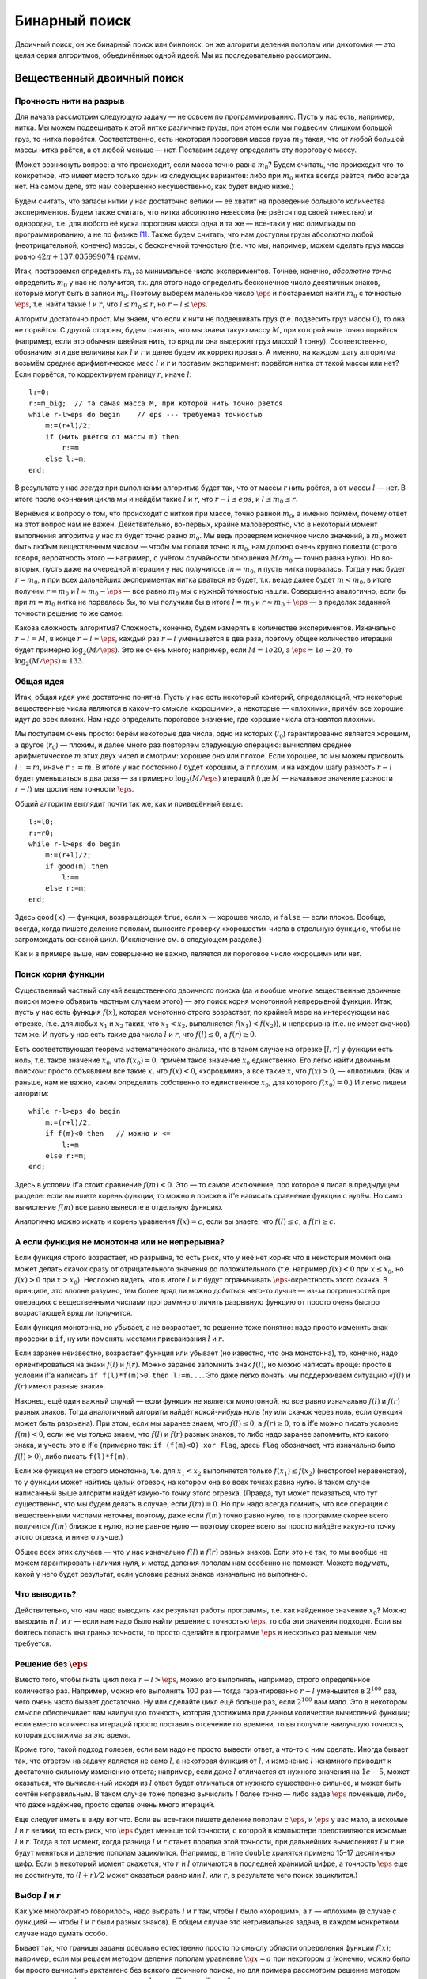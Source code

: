 Бинарный поиск
**************

Двоичный поиск, он же бинарный поиск или бинпоиск, он же алгоритм
деления пополам или дихотомия — это целая серия алгоритмов, объединённых
одной идеей. Мы их последовательно рассмотрим.

Вещественный двоичный поиск
===========================

Прочность нити на разрыв
------------------------

Для начала рассмотрим следующую задачу — не совсем по программированию.
Пусть у нас есть, например, нитка. Мы можем подвешивать к этой нитке
различные грузы, при этом если мы подвесим слишком большой груз, то
нитка порвётся. Соответственно, есть некоторая пороговая масса груза
:math:`m_0` такая, что от любой большой массы нитка рвётся, а от любой
меньше — нет. Поставим задачу определить эту пороговую массу.

(Может возникнуть вопрос: а что происходит, если масса точно равна
:math:`m_0`? Будем считать, что происходит что-то конкретное, что имеет
место только один из следующих вариантов: либо при :math:`m_0` нитка
всегда рвётся, либо всегда нет. На самом деле, это нам совершенно
несущественно, как будет видно ниже.)

Будем считать, что запасы нитки у нас достаточно велики — её хватит на
проведение большого количества экспериментов. Будем также считать, что
нитка абсолютно невесома (не рвётся под своей тяжестью) и однородна,
т.е. для любого её куска пороговая масса одна и та же — все-таки у нас
олимпиады по программированию, а не по физике [1]_. Также будем считать,
что нам доступны грузы абсолютно любой (неотрицательной, конечно) массы,
с бесконечной точностью (т.е. что мы, например, можем сделать груз массы
ровно :math:`42\pi+137.035999074` грамм.

Итак, постараемся определить :math:`m_0` за минимальное число
экспериментов. Точнее, конечно, *абсолютно точно* определить :math:`m_0`
у нас не получится, т.к. для этого надо определить бесконечное число
десятичных знаков, которые могут быть в записи :math:`m_0`. Поэтому
выберем маленькое число :math:`\eps` и постараемся найти :math:`m_0` с
точностью :math:`\eps`, т.е. найти такие :math:`l` и :math:`r`, что
:math:`l\leq m_0\leq r`, но :math:`r-l\leq \eps`.

Алгоритм достаточно прост. Мы знаем, что если к нити не подвешивать груз
(т.е. подвесить груз массы :math:`0`), то она не порвётся. С другой
стороны, будем считать, что мы знаем такую массу :math:`M`, при которой
нить точно порвётся (например, если это обычная швейная нить, то вряд ли
она выдержит груз массой 1 тонну). Соответственно, обозначим эти две
величины как :math:`l` и :math:`r` и далее будем их корректировать. А
именно, на каждом шагу алгоритма возьмём среднее арифметическое масс
:math:`l` и :math:`r` и поставим эксперимент: порвётся нитка от такой
массы или нет? Если порвётся, то корректируем границу :math:`r`, иначе
:math:`l`:

::

    l:=0;
    r:=m_big;  // та самая масса M, при которой нить точно рвётся
    while r-l>eps do begin    // eps --- требуемая точностью
        m:=(r+l)/2;
        if (нить рвётся от массы m) then
            r:=m
        else l:=m;
    end;

В результате у нас *всегда* при выполнении алгоритма будет так, что от
массы :math:`r` нить рвётся, а от массы :math:`l` — нет. В итоге после
окончания цикла мы и найдём такие :math:`l` и :math:`r`, что
:math:`r-l\leq eps`, и :math:`l\leq m_0\leq r`.

Вернёмся к вопросу о том, что происходит с ниткой при массе, точно
равной :math:`m_0`, а именно поймём, почему ответ на этот вопрос нам не
важен. Действительно, во-первых, крайне маловероятно, что в некоторый
момент выполнения алгоритма у нас :math:`m` будет точно равно
:math:`m_0`. Мы ведь проверяем конечное число значений, а :math:`m_0`
может быть любым вещественным числом — чтобы мы попали точно в
:math:`m_0`, нам должно очень крупно повезти (строго говоря, вероятность
этого — например, с учётом случайности отношения :math:`M/m_0` — точно
равна нулю). Но во-вторых, пусть даже на очередной итерации у нас
получилось :math:`m=m_0`, и пусть нитка порвалась. Тогда у нас будет
:math:`r=m_0`, и при всех дальнейших экспериментах нитка рваться не
будет, т.к. везде далее будет :math:`m<m_0`, в итоге получим
:math:`r=m_0` и :math:`l\approx m_0-\eps` — все равно :math:`m_0` мы с
нужной точностью нашли. Совершенно аналогично, если бы при :math:`m=m_0`
нитка не порвалась бы, то мы получили бы в итоге :math:`l=m_0` и
:math:`r\approx m_0+\eps` — в пределах заданной точности решение то же
самое.

Какова сложность алгоритма? Сложность, конечно, будем измерять в
количестве экспериментов. Изначально :math:`r-l=M`, в конце
:math:`r-l\approx \eps`, каждый раз :math:`r-l` уменьшается в два раза,
поэтому общее количество итераций будет примерно
:math:`\log_2 (M/\eps)`. Это не очень много; например, если
:math:`M=1e20`, а :math:`\eps=1e-20`, то
:math:`\log_2 (M/\eps)\approx 133`.

Общая идея
----------

Итак, общая идея уже достаточно понятна. Пусть у нас есть некоторый
критерий, определяющий, что некоторые вещественные числа являются в
каком-то смысле «хорошими», а некоторые — «плохими», причём все хорошие
идут до всех плохих. Нам надо определить пороговое значение, где хорошие
числа становятся плохими.

Мы поступаем очень просто: берём некоторые два числа, одно из которых
(:math:`l_0`) гарантированно является хорошим, а другое (:math:`r_0`) —
плохим, и далее много раз повторяем следующую операцию: вычисляем
среднее арифметическое :math:`m` этих двух чисел и смотрим: хорошее оно
или плохое. Если хорошее, то мы можем присвоить :math:`l:=m`, иначе
:math:`r:=m`. В итоге у нас постоянно :math:`l` будет хорошим, а
:math:`r` плохим, и на каждом шагу разность :math:`r-l` будет
уменьшаться в два раза — за примерно :math:`\log_2(M/\eps)` итераций
(где :math:`M` — начальное значение разности :math:`r-l`) мы достигнем
точности :math:`\eps`.

Общий алгоритм выглядит почти так же, как и приведённый выше:

::

    l:=l0;
    r:=r0;
    while r-l>eps do begin    
        m:=(r+l)/2;
        if good(m) then
            l:=m
        else r:=m;
    end;

Здесь ``good(x)`` — функция, возвращающая ``true``, если :math:`x` —
хорошее число, и ``false`` — если плохое. Вообще, всегда, когда пишете
деление пополам, выносите проверку «хорошести» числа в отдельную
функцию, чтобы не загромождать основной цикл. (Исключение см. в
следующем разделе.)

Как и в примере выше, нам совершенно не важно, является ли пороговое
число «хорошим» или нет.

Поиск корня функции
-------------------

Существенный частный случай вещественного двоичного поиска (да и вообще
многие вещественные двоичные поиски можно объявить частным случаем
этого) — это поиск корня монотонной непрерывной функции. Итак, пусть у
нас есть функция :math:`f(x)`, которая монотонно строго возрастает, по
крайней мере на интересующем нас отрезке, (т.е. для любых :math:`x_1` и
:math:`x_2` таких, что :math:`x_1<x_2`, выполняется
:math:`f(x_1)<f(x_2)`), и непрерывна (т.е. не имеет скачков) там же. И
пусть у нас есть такие два числа :math:`l` и :math:`r`, что
:math:`f(l)\leq0`, а :math:`f(r)\geq0`.

Есть соответствующая теорема математического анализа, что в таком случае
на отрезке :math:`[l,r]` у функции есть ноль, т.е. такое значение
:math:`x_0`, что :math:`f(x_0)=0`, причём такое значение :math:`x_0`
единственно. Его легко найти двоичным поиском: просто объявляем все
такие :math:`x`, что :math:`f(x)<0`, «хорошими», а все такие :math:`x`,
что :math:`f(x)>0`, — «плохими». (Как и раньше, нам не важно, каким
определить собственно то единственное :math:`x_0`, для которого
:math:`f(x_0)=0`.) И легко пишем алгоритм:

::

    while r-l>eps do begin    
        m:=(r+l)/2;
        if f(m)<0 then   // можно и <=
            l:=m
        else r:=m;
    end;

Здесь в условии if’а стоит сравнение :math:`f(m)<0`. Это — то самое
исключение, про которое я писал в предыдущем разделе: если вы ищете
корень функции, то можно в поиске в if’е написать сравнение функции с
нулём. Но само вычисление :math:`f(m)` все равно вынесите в отдельную
функцию.

Аналогично можно искать и корень уравнения :math:`f(x)=c`, если вы
знаете, что :math:`f(l)\leq c`, а :math:`f(r)\geq c`.

А если функция не монотонна или не непрерывна?
----------------------------------------------

Если функция строго возрастает, но разрывна, то есть риск, что у неё нет
корня: что в некоторый момент она может делать скачок сразу от
отрицательного значения до положительного (т.е. например :math:`f(x)<0`
при :math:`x\leq x_0`, но :math:`f(x)>0` при :math:`x>x_0`). Несложно
видеть, что в итоге :math:`l` и :math:`r` будут ограничивать
:math:`\eps`-окрестность этого скачка. В принципе, это вполне разумно,
тем более вряд ли можно добиться чего-то лучше — из-за погрешностей при
операциях с вещественными числами программно отличить разрывную функцию
от просто очень быстро возрастающей вряд ли получится.

Если функция монотонна, но убывает, а не возрастает, то решение тоже
понятно: надо просто изменить знак проверки в ``if``, ну или поменять
местами присваивания :math:`l` и :math:`r`.

Если заранее неизвестно, возрастает функция или убывает (но известно,
что она монотонна), то, конечно, надо ориентироваться на знаки
:math:`f(l)` и :math:`f(r)`. Можно заранее запомнить знак :math:`f(l)`,
но можно написать проще: просто в условии if’а написать
``if f(l)*f(m)>0 then l:=m...``. Это даже легко понять: мы поддерживаем
ситуацию «\ :math:`f(l)` и :math:`f(r)` имеют разные знаки».

Наконец, ещё один важный случай — если функция не является монотонной,
но все равно изначально :math:`f(l)` и :math:`f(r)` разных знаков. Тогда
аналогичный алгоритм найдёт *какой-нибудь* ноль (ну или скачок через
ноль, если функция может быть разрывна). При этом, если мы заранее
знаем, что :math:`f(l)\leq 0`, а :math:`f(r)\geq 0`, то в if’е можно
писать условие :math:`f(m)<0`, если же мы только знаем, что :math:`f(l)`
и :math:`f(r)` разных знаков, то либо надо заранее запомнить, кто какого
знака, и учесть это в if’е (примерно так: ``if (f(m)<0) xor flag``,
здесь ``flag`` обозначает, что изначально было :math:`f(l)>0`), либо
писать ``f(l)*f(m)``.

Если же функция не строго монотонна, т.е. для :math:`x_1<x_2`
выполняется только :math:`f(x_1)\leq f(x_2)` (нестрогое! неравенство),
то у функции может найтись целый отрезок, на котором она во всех точках
равна нулю. В таком случае написанный выше алгоритм найдёт какую-то
точку этого отрезка. (Правда, тут может показаться, что тут существенно,
что мы будем делать в случае, если :math:`f(m)=0`. Но при надо всегда
помнить, что все операции с вещественными числами неточны, поэтому, даже
если :math:`f(m)` точно равно нулю, то в программе скорее всего
получится :math:`f(m)` близкое к нулю, но не равное нулю — поэтому
скорее всего вы просто найдёте какую-то точку этого отрезка, и ничего
лучше.)

Общее всех этих случаев — что у нас изначально :math:`f(l)` и
:math:`f(r)` разных знаков. Если это не так, то мы вообще не можем
гарантировать наличия нуля, и метод деления пополам нам особенно не
поможет. Можете подумать, какой у него будет результат, если условие
разных знаков изначально не выполнено.

Что выводить?
-------------

Действительно, что нам надо выводить как результат работы программы,
т.е. как найденное значение :math:`x_0`? Можно выводить и :math:`l`, и
:math:`r` — если нам надо было найти решение с точностью :math:`\eps`,
то оба эти значения подходят. Если вы боитесь попасть «на грань»
точности, то просто сделайте в программе :math:`\eps` в несколько раз
меньше чем требуется.

Решение без :math:`\eps`
------------------------

Вместо того, чтобы гнать цикл пока :math:`r-l>\eps`, можно его
выполнять, например, строго определённое количество раз. Например, можно
его выполнять 100 раз — тогда гарантированно :math:`r-l` уменьшится в
:math:`2^{100}` раз, чего очень часто бывает достаточно. Ну или сделайте
цикл ещё больше раз, если :math:`2^{100}` вам мало. Это в некотором
смысле обеспечивает вам наилучшую точность, которая достижима при данном
количестве вычислений функции; если вместо количества итераций просто
поставить отсечение по времени, то вы получите наилучшую точность,
которая достижима за это время.

Кроме того, такой подход полезен, если вам надо не просто вывести ответ,
а что-то с ним сделать. Иногда бывает так, что ответом на задачу
является не само :math:`l`, а некоторая функция от :math:`l`, и
изменение :math:`l` ненамного приводит к достаточно сильному изменению
ответа; например, если даже :math:`l` отличается от нужного значения на
:math:`1e{-}5`, может оказаться, что вычисленный исходя из :math:`l`
ответ будет отличаться от нужного существенно сильнее, и может быть
сочтён неправильным. В таком случае тоже полезно вычислить :math:`l`
более точно — либо задав :math:`\eps` поменьше, либо, что даже надёжнее,
просто сделав очень много итераций.

Еще следует иметь в виду вот что. Если вы все-таки пишете деление
пополам с :math:`\eps`, и :math:`\eps` у вас мало, а искомые :math:`l` и
:math:`r` велики, то есть риск, что :math:`\eps` будет меньше той
точности, с которой в компьютере представляются искомые :math:`l` и
:math:`r`. Тогда в тот момент, когда разница :math:`l` и :math:`r`
станет порядка этой точности, при дальнейших вычислениях :math:`l` и
:math:`r` не будут меняться и деление пополам зациклится. (Например, в
типе ``double`` хранятся примено 15–17 десятичных цифр. Если в некоторый
момент окажется, что :math:`r` и :math:`l` отличаются в последней
хранимой цифре, а точность :math:`\eps` еще не достигнута, то
:math:`(l+r)/2` может оказаться равно или :math:`l`, или :math:`r`, в
результате чего поиск зациклится.)

Выбор :math:`l` и :math:`r`
---------------------------

Как уже многократно говорилось, надо выбрать :math:`l` и :math:`r` так,
чтобы :math:`l` было «хорошим», а :math:`r` — «плохим» (в случае с
функцией — чтобы :math:`l` и :math:`r` были разных знаков). В общем
случае это нетривиальная задача, в каждом конкретном случае надо думать
особо.

Бывает так, что границы заданы довольно естественно просто по смыслу
области определения функции :math:`f(x)`; например, если мы решаем
методом деления пополам уравнение :math:`\tg x=a` при некотором
:math:`a` (конечно, можно было бы просто вычислить арктангенс без
всякого двоичного поиска, но для примера рассмотрим решение методом
деления пополам), то мы можем взять :math:`l=-\pi/2`, :math:`r=\pi/2` —
обратите внимание, кстати, что нам все равно не придётся вычислять
:math:`f(l)` и :math:`f(r)`, поэтому не страшно, что функция в этих
точках обращается в бесконечность.

Бывает так, что границы легко найти; например, если мы решаем уравнение
:math:`x^2=a` при некотором :math:`a>1` (аналогично, можно было бы
извлечь корень, но для примера поговорим про деление пополам), то
понятно, что нас устраивают :math:`l=0`, :math:`r=a`.

Но важно также понимать, что совершенно не страшно завысить начальные
значения :math:`l` и/или :math:`r` даже на несколько порядков величины —
все равно деление пополам очень быстро сходится. Например, пусть вы
знаете, что :math:`f(0)\leq 0` (и поэтому берете :math:`l=0`), но вам
сложно оценить, при каком :math:`r` получится :math:`f(r)\geq 0`. Бывает
так, что вы понимаете, что в вашей задаче ответ не может быть больше,
например, :math:`1e20` (вообще, это должна быть какая-то нетривиальная
задача, чтобы ответ был больше :math:`1e20`, если все входные данные не
очень велики), то берите :math:`r=1e20`. Или даже :math:`1e100`. Это все
не очень страшно, вы просто добавите себе пару сотен лишних итераций;
если функция вычисляется быстро, то сотня лишних итераций не страшна.
Правда, в этом случае вам надо быть абсолютно уверенным, что при
достаточно больших аргументах функция все-таки становится положительной,
а то вдруг она вообще всегда отрицательна...

Целочисленный двоичный поиск
============================

Теперь перейдём к целочисленному бинарному поиску — поиску, в котором
нам требуется найти некоторое целое число. Как ни странно, этот вариант
оказывается сложнее вещественного поиска.

Опять порог разрыва нити
------------------------

Для начала вернёмся к нашей задаче про прочность однородной невесомой
нити. Но пусть теперь мы не можем подвесить к ней произвольный груз, а
только груз массой в целое число грамм.

Прежде чем обсуждать, как решить эту задачу, обсудим, а *что же,
собственно, мы хотим получить*? Бессмысленно теперь спрашивать
критическую массу, т.к. она, вообще говоря, может быть вещественной. Но
понятно, что у нас до некоторой массы (:math:`m_*`) *включительно* нить
рваться не будет, а вот начиная с массы :math:`(m_*+1)` *включительно* и
выше нить рваться будет. Поэтому нас будут интересовать именно две такие
*соседние* массы :math:`l` и :math:`r` (соседние в том смысле, что
:math:`r=l+1`), что при массе :math:`l` нить ещё не рвётся, а вот при
массе :math:`r` нить уже рвётся.

Заметьте, что постановка вопроса абсолютно симметрична относительно
:math:`l` и :math:`r`: нельзя сказать, что правильный ответ :math:`l`,
но не :math:`r`; точно также нельзя сказать, что правильный ответ
:math:`r`, а не :math:`l`. Мы можем ставить два симметричных вопроса:
«при какой максимальной массе нить ещё не рвётся» (и ответ будет
:math:`l`) или «при какой минимальной массе нить уже рвётся» (и ответ
будет :math:`r`). Они оба симметричны, поэтому бессмысленно говорить,
что какой-то из них более правильный или более логичный, поэтому и
бессмысленно говорить, что :math:`l` или :math:`r` более правильный или
логичный ответ. Поэтому мы будем искать именно такую *пару* чисел
:math:`l` и :math:`r`, а не какое-то одно число.

Как это делать? Кажется достаточно просто:

::

    l:=0;
    r:=m_big;  // какая-нибудь масса M, при которой нить точно рвётся
    while ??? do begin    
        m:=(r+l) div 2;
        if (нить рвётся от массы m) then
            r:=m
        else l:=m;
    end;

Но что написать в условие? Как мы уже обсудили выше, мы хотим найти два
соседних числа :math:`l` и :math:`r`. Поэтому цикл будем выполнять пока
:math:`r-l>1` (или, что то же самое :math:`r>l+1`), т.е. пока они ещё не
стали соседними. В результате у нас всегда поддерживается состояние «от
массы :math:`l` нить не рвётся, а от массы :math:`r` нить рвётся».

На каждом шагу расстояние между :math:`l` и :math:`r`
уменьшается…Уменьшается ли? Понятно, что оно не может уменьшаться до
бесконечности: и :math:`l` и :math:`r` целые числа. Поэтому ясно, что в
некоторый момент окажется, что :math:`m=l` или :math:`m=r` и расстояние
перестанет уменьшаться. Но также несложно видеть, что **если
:math:`r-l>1`, то :math:`l<m<r`**, причём неравенства строгие. Т.е. *в
этой реализации* бинарного поиска всегда внутри цикла будет
:math:`l<m<r` со строгими неравенствами, и поэтому расстояние будет
уменьшаться.

Но это очень важный момент. Если бы мы в какой-нибудь другой задаче
написали бы цикл с другим условием

::

    // НЕПРАВИЛЬНЫЙ КОД!
    ...
    while r>l do begin    
        m:=(r+l) div 2;
        if ... then
            r:=m
        else l:=m;
    end;

то программа очень легко могла бы зациклиться. Действительно, в какой-то
момент окажется :math:`l=r-1` (например, :math:`l=4`, :math:`r=5`).
Тогда получится :math:`m=l` (в примере :math:`m=9{ div } 2=4=l`),
выполнится вторая ветка if’а, и в результате ни :math:`l`, ни :math:`r`
не изменятся (останется :math:`l=4`, :math:`r=5`). Цикл выполнится ещё
раз с тем же результатом, и так далее.

Это есть первая ловушка, в которую вы можете попасть, когда пишете
деление пополам: когда :math:`l` и :math:`r` сходятся очень близко, в
очередной момент может оказаться, что за одну итерацию ни :math:`l`, ни
:math:`r` не изменились, и программа зацикливается. Всегда помните про
это, если будете выдумывать свой способ написания бинарного поиска (хотя
это стоит делать только в совсем особенных случаях); в частности,
никогда не пишете деление пополам с условием ``while r>l`` (или
``while r<>l`` или ему эквивалентным).

Итак, правильное решение задачи о целочисленном пределе прочности нити
следующее:

::

    l:=0;
    r:=m_big;  // какая-нибудь масса M, при которой нить точно рвётся
    while r-l>1 do begin    
        m:=(r+l) div 2;
        if (нить рвётся от массы m) then
            r:=m
        else l:=m;
    end;

Это действительно корректное решение, оно действительно работает. За
какое время? Несложно видеть, что за :math:`O(\log M)` — каждая итерация
уменьшает разницу :math:`r-l` примерно в два раза.

Общий случай
------------

Аналогично вещественному двоичному поиску, тут тоже можно сформулировать
алгоритм в общем случае. Итак, пусть у нас все целые числа разделены на
две категории: «хорошие» и «плохие», при этом все хорошие идут до всех
плохих, и мы знаем два числа: :math:`l_0` — хорошее, и :math:`r_0` —
плохое.

Нам надо найти границу между хорошими и плохими числами, т.е. такое
хорошее число :math:`l` и такое плохое число :math:`r`, что
:math:`r-l=1`. (Как и выше, постановка задачи симметрична относительно
:math:`l` и :math:`r`.) Решение понятно:

::

    l:=l0;
    r:=r0;  
    while r-l>1 do begin    
        m:=(r+l) div 2;
        if good(m) then
            l:=m
        else r:=m;
    end;

Это можно называть *поиском скачка монотонной логической функции*. В том
смысле, что у вас есть функция ``good``, она логическая, т.е. возвращает
значение логического (``boolean``) типа, и она монотонная, т.е. если
:math:`i<j`, то :math:`good(i)\geq good(j)` (мы считаем, что
:math:`\verb'true'>\verb'false'`; функция получается «убывающей», но
могла бы быть и возрастающей, что соответствовало бы тому, что сначала
идут плохие числа, а потом хорошие, и потребовалось бы просто поменять
местами :math:`l` и :math:`r` в ветках if’а). И нам надо найти её
скачок, т.е. два таких соседних числа :math:`l` и :math:`r`, что
:math:`good(l)=true`, а :math:`good(r)=false`.

Обратите внимание на ещё один важный момент. Приведённая выше программа
никогда не будет вызывать функцию ``good`` с аргументами :math:`l_0` или
:math:`r_0`; важны только значения для промежуточных аргументов. Проще
говоря, не важно, являются ли :math:`l_0` и :math:`r_0` хорошими или
плохими числами — главное, чтобы между ними все хорошие шли до всех
плохих. Фактически, мы мысленно подразумеваем, что :math:`l_0` хорошее,
а :math:`r_0` плохое, но никогда это не проверяем. (Аналогично замечанию
про тангенс выше в вещественном поиске.) Это нам будет важно в
дальнейшем.

Что же является ответом?
------------------------

В вещественном двоичном поиске :math:`l` и :math:`r` различались
несущественно — разница между ними была меньше :math:`\eps`, и поэтому
было все равно, какое из чисел выводить. Но в целочисленном двоичном
поиске :math:`l` и :math:`r` различаются существенно, и поэтому вопрос о
том, что из них считать ответом, нетривиален.

Но, как я уже неоднократно писал выше, с точки зрения бинарного поиска
:math:`l` и :math:`r` равнозначны. Поэтому решение о том, что считать
ответом, зависит от той задачи, в которой вы решили применить бинарный
поиск. Могут быть задачи, где ответом будет наибольшее хорошее число —
тогда ответ будет :math:`l` (например, если бы в задаче про нитку стоял
бы вопрос «какой максимальный целочисленный вес выдерживает нить?»).
Могут быть задачи, где ответом будет наименьшее плохое число — тогда
ответ будет :math:`r`. Могут быть задачи, где ответ вычисляется
как-нибудь ещё более сложно, и т.д.

Главное — что бинарный поиск вам нашёл границу «хороших» и «плохих»
чисел, а что делать с этим дальше — уже ваше дело, зависит от задачи.

Поиск элемента в отсортированном массиве
========================================

Постановка задачи
-----------------

Очень важный частный случай бинарного поиска — это поиск заданного
элемента в отсортированном массиве. В простейшей постановке задача
звучит так. Вам дан массив :math:`a`, и гарантируется, что он
отсортирован по неубыванию: :math:`a[i]\leq a[j]` если :math:`i<j`.
Кроме того, вам дано число :math:`x`, и от вас требуется найти такой
индекс :math:`i`, что :math:`a[i]=x`, или сообщить, что такого индекса
нет.

Нередко, когда говорят о бинпоиске, имеют в виду именно эту задачу, но
написать программу двоичного поиска элемента в отсортированном массиве,
не учитывая то, что говорилось выше, — очень сложно [2]_.

Но с учётом того, что мы уже знаем, написать эту программу становится
очень легко. Надо только определить, какие числа мы будем считать
«хорошими», а какие — «плохими». Давайте, например, определим так:
«хорошими» мы будем считать такие числа :math:`i`, что :math:`a[i]<x`, а
«плохими» — такие, что :math:`a[i]\geq x`. (Обратите внимание, что
хорошими и плохими мы называем *индексы* массива, а не сами значения
массива.) В результате у нас все хорошие значения будут идти до плохих
значений, и можно применить деление пополам.

Заметим, что, в отличие от вещественного двоичного поиска, здесь
довольно важно, к какому варианту отнести ситуацию точного равенства
:math:`a[i]=x`, т.к. такие элементы вполне могут существовать, и, более
того, их может быть несколько. Пока поступим так, как написано выше:
будем считать такие индексы плохими; подробнее обсудим ниже.

Только чему взять равным :math:`l_0` и :math:`r_0`? Вспомним, что
бинарному поиску не важно, хорошие или плохие числа :math:`l_0` и
:math:`r_0` — важны только промежуточные числа. Поэтому — внимание! —
можно взять :math:`l_0=0`, а :math:`r_0=N+1`, если элементы в массиве у
нас занумерованы от :math:`1` до :math:`N`.

Т.е. мы берём :math:`l_0` перед первым элементом массива, а :math:`r_0`
— после последнего. Можно мысленно считать, что перед первым элементом
массива у нас идёт бесконечно большое отрицательное число (которое
меньше всех других и гарантированно меньше :math:`x`), а после
последнего — бесконечно большое положительное число. Мы все равно
никогда не будем реально проверять, чему равно :math:`a[l_0]` или
:math:`a[r_0]`.

Итоговый код получается следующий:

::

    l:=0;
    r:=n+1;  
    while r-l>1 do begin    
        m:=(r+l) div 2;
        if a[m]<x then
            l:=m
        else r:=m;
    end;

А что является тут ответом?
---------------------------

Напомним постановку задачи: надо найти такой индекс :math:`i`, что
:math:`a[i]=x`, либо сообщить, что такого нет. Как это сделать?

Вспомним определение хороших и плохих чисел: :math:`a[l]<x`, а
:math:`a[r]\geq x` всегда. Поэтому в конце, когда :math:`r=l+1`, это
значит, что мы нашли два числа подряд такие, что одно меньше :math:`x`,
а второе — больше или равно :math:`x`.

Тогда понятно, что если :math:`a[r]=x`, то ответ — :math:`r`, иначе
такого индекса нет. Правда, есть сложность: может оказаться
:math:`r=r_0=N+1` (если :math:`x` больше всех элементов массива, см.
также ниже). Это надо не забыть и явно проверить, чтобы не получить
выход за пределы массива.

Левый и правый двоичные поиски
------------------------------

Из написанного выше несложно видеть, что, если искомое число в массиве
есть, то мы не просто его найдём, но найдём *самое левое* (т.е. с
наименьшим индексом) его вхождение.

А если мы хотим найти *самое правое*? Это тоже довольно легко: просто
надо :math:`i` считать хорошим числом, если :math:`a[i]=x`, т.е.
поменять строгое на нестрогое неравенство и наоборот в определении
хороших и плохих чисел. Индекс будем считать хорошим, если
:math:`a[i]\leq x`, и плохим наоборот. Получаем следующее решение:

::

    l:=0;
    r:=n+1;  
    while r-l>1 do begin    
        m:=(r+l) div 2;
        if a[m]<=x then    // отличие только в этой строчке!
            l:=m
        else r:=m;
    end;

(Чтобы определить ответ, проверять теперь надо, конечно, :math:`a[l]`:
если он равен :math:`x`, то искомый индекс — :math:`l`, иначе число
:math:`x` в массиве отсутствует. Тут также придётся особо проверить
случай :math:`l=0`.)

Эти два варианта двоичного поиска называются *левым* и *правым* двоичным
поиском.

Бинарный поиск как поиск места вставки
--------------------------------------

Давайте ещё обсудим более подробно, что же именно происходит, если
нужный элемент в массиве не найден. Тогда мы находим два таких соседних
индекса :math:`l` и :math:`r`, что :math:`a[l]<x`, а :math:`a[r]>x`. Это
можно определить так: мы находим то место, куда надо было бы вставить
значение :math:`x`, если бы мы хотели вставить его в массив, сохранив
отсортированность — а именно, его надо вставить между элементами
:math:`l` и :math:`r`.

В частности, может оказаться, что :math:`l=0` и :math:`r=1` — это
значит, что :math:`x` меньше всех элементов массива. Может оказаться,
что :math:`l=n`, :math:`r=n+1` — т.е. :math:`x` больше всех элементов
массива. Но утверждение, что мы нашли место, куда надо было бы вставить
:math:`x`, верно во всех случаях, и это зачастую оказывается полезно.

В частности, обратите внимание, что, например, правый поиск работал бы,
даже если бы мы взяли :math:`l_0=1`, но тогда мы не смогли бы отличить
ситуацию «\ :math:`x` надо вставить перед первым элементом» и
«\ :math:`x` надо вставить сразу после первого элемента». Аналогично,
левый поиск работал бы, если бы мы взяли :math:`r_0=n`, но мы бы не
отличили случай «\ :math:`x` надо вставить после всех элементов» и
«\ :math:`x` надо вставить перед последним».

Терминология поиска места, куда надо вставить :math:`x`, также
достаточно просто работает и в случае, когда :math:`x` найдено. Для
левого поиска получается :math:`l` равно последней позиции перед первым
вхождением :math:`x`, а :math:`r` — первому вхождению :math:`x`. Таким
образом, левый поиск показывает, куда надо было бы вставить число
:math:`x`, чтобы сохранить упорядоченность, причём если такие элементы в
массиве уже есть, то надо вставить перед первым таким элементом.
Аналогично, правый поиск ищет, куда надо вставить число :math:`x`, чтобы
сохранить упорядоченность, причём если такие элементы в массиве уже
есть, то он пытается вставить после последнего из них.

Ошибки в целочисленном бинарном поиске
--------------------------------------

Выше приведён очень простой и надёжный код поиска элемента в
отсортированном массиве. В принципе, есть много разных других способов
реализации, но многие из них сложнее или менее надёжные; не случайно эта
задача считается весьма сложной.

Упомяну несколько вариантов кода, которые могут показаться разумными, но
которые тем не менее имеют те или иные недостатки или вообще не
работают.

Во-первых, может появиться желание во внутреннем if’е разобрать случай
точного попадания в :math:`x`: если :math:`a[m]=x`, то прервать работу.
Это имеет три недостатка. Во-первых, теперь теряются преимущества левого
и правого поисков; вы никогда не можете быть уверены, какое вхождение вы
найдёте, если их несколько. Во-вторых, может возникнуть желание писать
цикл с условием ``while l<>r`` или даже ``while l<=r`` («пока ещё
остаются нерассмотренные элементы»), но тогда есть, как указывалось
выше, риск зацикливания. В-третьих, код становится в полтора раза
сложнее из-за лишнего условия.

Ещё стандартный подход — взять изначально :math:`l=1`, :math:`r=n`. Это
имеет два недостатка. Во-первых, вы не сможете отделить случаи
«\ :math:`x` меньше всех элементов массива» и «\ :math:`x` надо вставить
между первым и вторым элементами», и аналогично не сможете отличить
случаи «\ :math:`x` больше всех элементов массива» и «\ :math:`x` надо
вставить между последние и предпоследним элементами». Более того, если
:math:`x` все-таки нашёлся, то он может быть как в элементе :math:`l`,
так и в элементе :math:`r`, поэтому после основного цикла поиска
потребуется ещё одна проверка.

Есть ещё один вариант, который долгое время считался «совсем
правильным». Идея состоит в том, чтобы поддерживать :math:`l` и
:math:`r` так, чтобы искомое число :math:`x`, если оно есть в массиве,
лежало бы в *полуинтервале* индексов :math:`[l,r)`, т.е. что искомый
индекс :math:`i` удовлетворяет условию :math:`l\leq i<r`. (Аналогично
можно требовать полуинтервал :math:`(l,r]`). Это довольно хороший
подход, код получается в точности таким же, как указано выше, только с
другой инициализацией :math:`l` — можно взять :math:`l=1` (для
:math:`(l,r]` можно взять :math:`r=n`). Получается правый поиск (для
:math:`(l,r]` — левый), и единственная проблема — невозможно отличить
случай «\ :math:`x` меньше всех элементов массива» и «\ :math:`x` надо
вставить между первым и вторым элементами» (для :math:`(l,r]` — два
симметричных случая на другом конце массива).

Кстати, в бинарном поиске, даже написанном выше, есть ещё одна проблема
(от неё даже не так давно страдали библиотечные функции двоичного
поиска). При вычислении :math:`(l+r){ div }2` может произойти
целочисленное переполнение — если изначально :math:`r` было очень близко
к максимальному числу, которое можно сохранить в вашем целочисленном
типе. В реальных олимпиадных задачах это встречается весьма редко, и
решается обычно просто — просто используйте больший тип данных. Но есть
и вариант без использовать большего типа данных — можно просто написать
:math:`l+(r-l){ div } 2`.

Деление пополам по ответу
=========================

Деление пополам по ответу — это важный способ применения деления
пополам. Фактически, это применение приведённых выше кодов с функцией
:math:`good`, только в ситуации, когда значение функции :math:`good`
вычисляется сложным образом.

Рассмотрим классический пример. Есть :math:`N` прямоугольных листов
бумаги («дипломов») одинакового размера :math:`w\times h`. Можно купить
квадратную доску размера :math:`L\times L`, повесить её на стену так,
чтобы одна сторона была горизонтальной, а другая вертикальной, и на эту
доску повесить эти дипломы так, чтобы они не перекрывались. При этом
дипломы тоже надо повесить не поворачивая: сторона :math:`w` должна быть
горизонтальной, а сторона :math:`h` — вертикальной. Какой минимальный
размер доски (:math:`L`) требуется, чтобы повесить все дипломы?

Понятно, что дипломы надо вешать на доску один вплотную к другому
начиная с угла — так, что они будут образовывать решётку с шагом по
горизонтали :math:`w`, а по вертикали — :math:`h`. Предположим, что мы
выбрали некоторый размер доски :math:`L`. Сколько максимум дипломов
можно на неё повесить? Несложно видеть, что ответом будет
:math:`(L{ div }h)\cdot(L{ div }w)`.

Итак, мы научились решать задачу, в некотором смысле обратную данной: по
размеру доски мы научились определять количество дипломов. Но нам надо
решить обратную задачу: по количеству дипломов найти размер доски.

Понятно, что чем больше будет размер доски, тем больше будет дипломов, и
наоборот. Поэтому мы можем применить бинарный поиск. А именно, мы знаем,
что доска размера 0 нам точно не подходит. Доска некоторого большого
размера (например, :math:`Nw+Nh`) нам точно подходит. Объявим все
размеры досок, которые нам подходят, «хорошими», а все размеры, которые
нам не подходят — «плохими». Ясно, что все плохие числа идут до хороших.
Поэтому делением пополам мы можем найти границу — два соседних числа,
одно из которых плохое, а другое — хорошее. Далее очевидно, что это
хорошее число и будет ответом:

::

    function good(x:integer):boolean;
    var nn:integer;
    begin
    nn:=(x div w)*(x div h); // столько дипломов можно повесить на доску размера x
    result:=nn>=n; // если это >= чем общее число дипломов, то да
    end;

    ...

    l:=0;
    r:=n*w+n*h;  
    while r-l>1 do begin    
        m:=(r+l) div 2;
        if good(m) then
            r:=m
        else l:=m;
    end;
    writeln(r);

То есть мы просто задаём конкретную реализацию функции ``good``, которая
будет определять, может ли быть наше число ответом.

Это и называется делением пополам по ответу. Вы пишете функцию, которая
проверяет, может ли быть некоторое число ответом. И вы доказываете, что
все ответы идут после всех «не-ответов». Поэтому вы объявляете все
ответы «хорошими», «не-ответы» — плохими, и запускаете деление пополам
для поиска границы.

Аналогично можно писать деление пополам по ответу и в случаях, когда
ответ является вещественным числом.

(Вообще, мы фактически вернулись к тому же, с чего начинали: если вы
вспомните задачу о разрыве нитки, которую мы обсуждали вначале, то
фактически там мы и реализовывали деление пополам по ответу.)

.. [1]
   Реальные нитки неоднородны и :math:`m_0` зависит от куска. См.
   *Всероссийские олимпиады по физике, 1992-2001* под ред. С. М. Козела,
   В. П. Слободянина, часть 2, задача 10.17.

.. [2]
   Д. Кнут утверждает, что, хотя первый раз двоичный поиск был
   опубликован в 1946 году, первая реализация двоичного поиска *без
   ошибок* появилась только в 1962 году. Есть ещё один известный
   эксперимент, что только 10% программистов могут написать двоичный
   поиск без багов. См. подробнее ``http://habrahabr.ru/post/91605/`` и
   указанные там ссылки.
